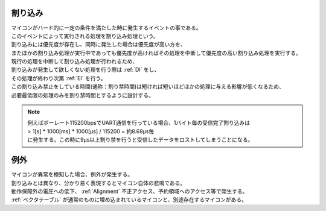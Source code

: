 .. index:: 割り込み

.. _割り込み:

割り込み
===========
| マイコンがハード的に一定の条件を満たした時に発生するイベントの事である。
| このイベントによって実行される処理を割り込み処理という。
| 割り込みには優先度が存在し、同時に発生した場合は優先度が高い方を、
| またほかの割り込み処理が実行中であっても優先度が高ければその処理を中断して優先度の高い割り込み処理を実行する。
| 現行の処理を中断して割り込み処理が行われるため、
| 割り込みが発生して欲しくない処理を行う際は  :ref:`DI` をし、
| その処理が終わり次第 :ref:`EI` を行う。
| この割り込み禁止をしている時間(通称：割り禁時間)は短ければ短いほどほかの処理に与える影響が低くなるため、
| 必要最低限の処理のみを割り禁時間とするように設計する。

.. note::

    | 例えばボーレート115200bpsでUART通信を行っている場合、1バイト毎の受信完了割り込みは
    | > 1[s] * 1000[ms] * 1000[μs] / 115200 = 約8.68μs毎
    | に発生する。この時に9μs以上割り禁を行うと受信したデータをロストしてしまうことになる。


.. index:: 例外

.. _例外:

例外
===========
| マイコンが異常を検知した場合、例外が発生する。
| 割り込みとは異なり、分かり易く表現するとマイコン自体の悲鳴である。
| 動作保障外の電圧への低下、 :ref:`Alignment` 不正アクセス、予約領域へのアクセス等で発生する。
| :ref:`ベクタテーブル` が通常のものに埋め込まれているマイコンと、別途存在するマイコンがある。
